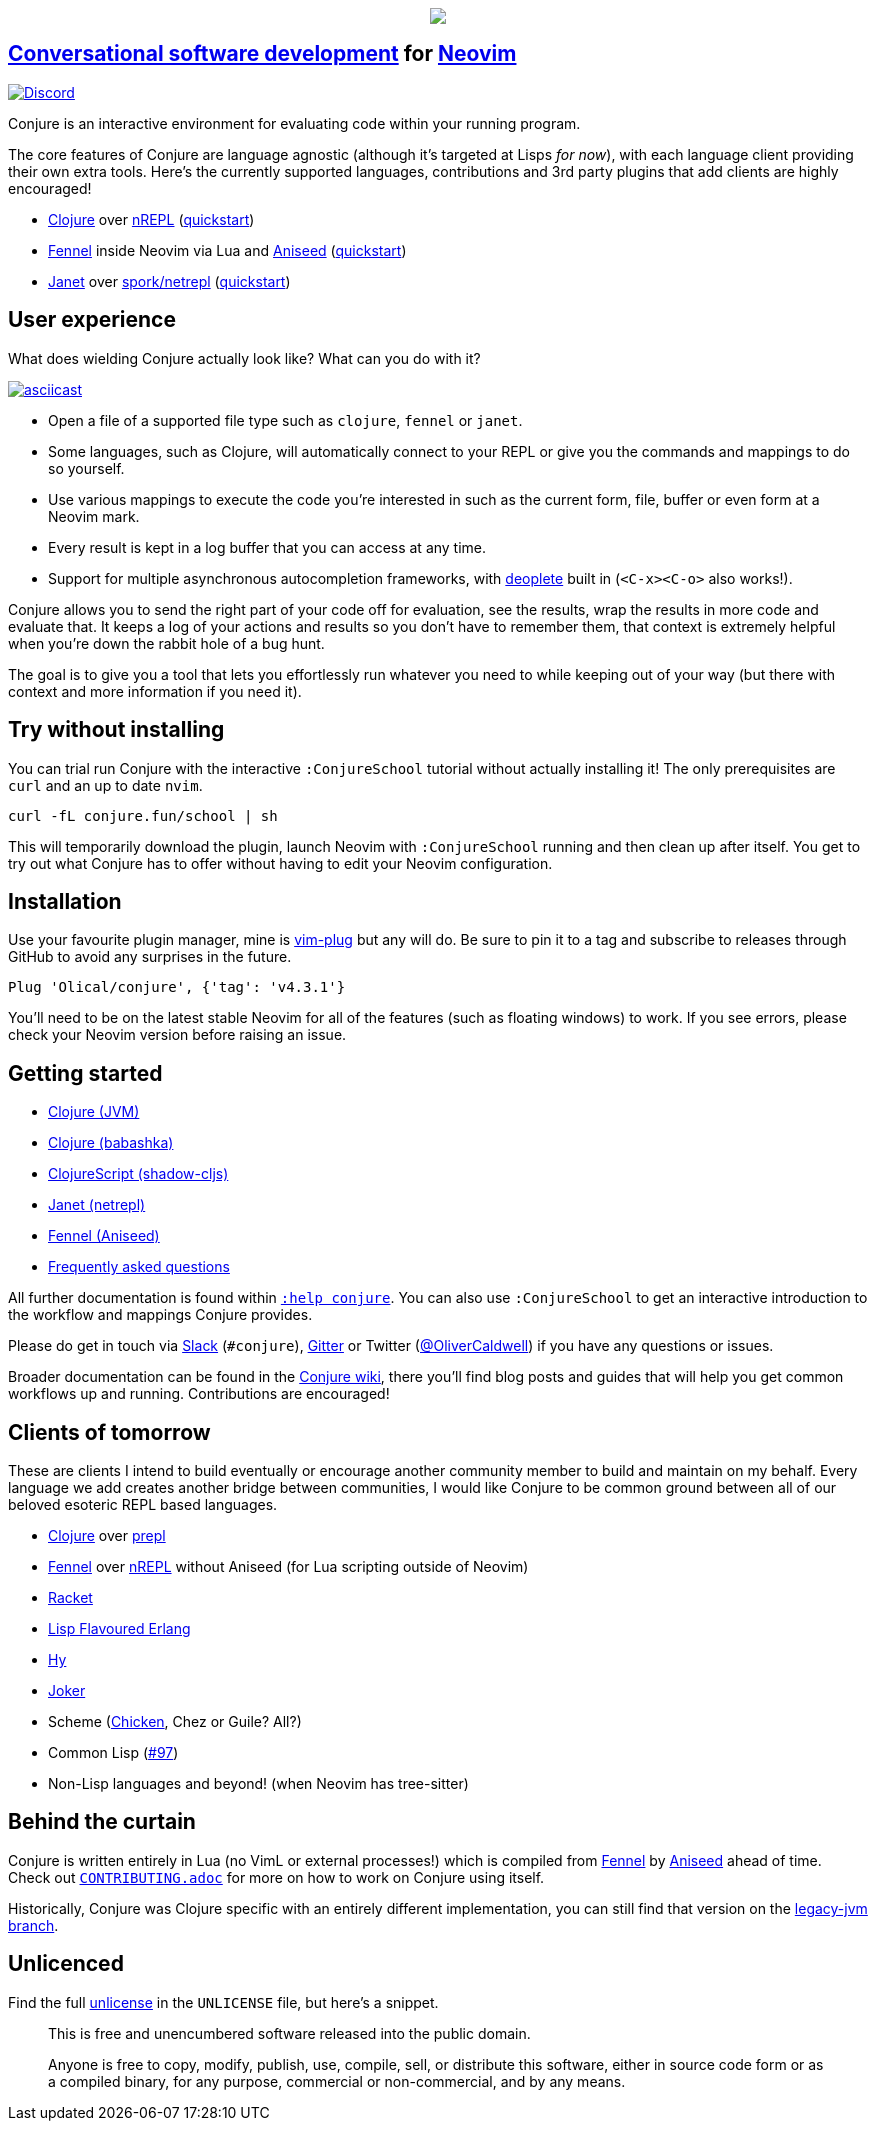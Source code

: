++++
<p align="center"><img src="https://conjure.fun/images/lillian.png"/></p>
++++

== https://oli.me.uk/conversational-software-development/[Conversational software development] for https://neovim.io[Neovim] +
https://conjure.fun/discord[image:https://img.shields.io/discord/732957595249410108.svg?label=&logo=discord&logoColor=ffffff&color=7389D8&labelColor=6A7EC2[Discord]]

Conjure is an interactive environment for evaluating code within your running program.

The core features of Conjure are language agnostic (although it's targeted at Lisps _for now_), with each language client providing their own extra tools. Here's the currently supported languages, contributions and 3rd party plugins that add clients are highly encouraged!

 * https://clojure.org/[Clojure] over https://nrepl.org/[nREPL] (https://github.com/Olical/conjure/wiki/Quick-start:-Clojure[quickstart])
 * https://fennel-lang.org/[Fennel] inside Neovim via Lua and https://github.com/Olical/aniseed[Aniseed] (https://github.com/Olical/conjure/wiki/Quick-start:-Fennel-(Aniseed)[quickstart])
 * https://janet-lang.org/[Janet] over https://github.com/janet-lang/spork/#networked-repl[spork/netrepl] (https://github.com/Olical/conjure/wiki/Quick-start:-Janet-(netrepl)[quickstart])

== User experience

What does wielding Conjure actually look like? What can you do with it?

https://asciinema.org/a/325517[image:https://asciinema.org/a/325517.svg[asciicast]]

 * Open a file of a supported file type such as `clojure`, `fennel` or `janet`.
 * Some languages, such as Clojure, will automatically connect to your REPL or give you the commands and mappings to do so yourself.
 * Use various mappings to execute the code you're interested in such as the current form, file, buffer or even form at a Neovim mark.
 * Every result is kept in a log buffer that you can access at any time.
 * Support for multiple asynchronous autocompletion frameworks, with https://github.com/Shougo/deoplete.nvim/[deoplete] built in (`<C-x><C-o>` also works!).

Conjure allows you to send the right part of your code off for evaluation, see the results, wrap the results in more code and evaluate that. It keeps a log of your actions and results so you don't have to remember them, that context is extremely helpful when you're down the rabbit hole of a bug hunt.

The goal is to give you a tool that lets you effortlessly run whatever you need to while keeping out of your way (but there with context and more information if you need it).

== Try without installing

You can trial run Conjure with the interactive `:ConjureSchool` tutorial without actually installing it! The only prerequisites are `curl` and an up to date `nvim`.

[source,bash]
----
curl -fL conjure.fun/school | sh
----

This will temporarily download the plugin, launch Neovim with `:ConjureSchool` running and then clean up after itself. You get to try out what Conjure has to offer without having to edit your Neovim configuration.

== Installation

Use your favourite plugin manager, mine is https://github.com/junegunn/vim-plug[vim-plug] but any will do. Be sure to pin it to a tag and subscribe to releases through GitHub to avoid any surprises in the future.

[source,viml]
----
Plug 'Olical/conjure', {'tag': 'v4.3.1'}
----

You'll need to be on the latest stable Neovim for all of the features (such as floating windows) to work. If you see errors, please check your Neovim version before raising an issue.

== Getting started

 * https://github.com/Olical/conjure/wiki/Quick-start:-Clojure[Clojure (JVM)]
 * https://github.com/Olical/conjure/wiki/Quick-start:-Clojure-(babashka)[Clojure (babashka)]
 * https://github.com/Olical/conjure/wiki/Quick-start:-ClojureScript-(shadow-cljs)[ClojureScript (shadow-cljs)]
 * https://github.com/Olical/conjure/wiki/Quick-start:-Janet-(netrepl)[Janet (netrepl)]
 * https://github.com/Olical/conjure/wiki/Quick-start:-Fennel-(Aniseed)[Fennel (Aniseed)]
 * https://github.com/Olical/conjure/wiki/Frequently-asked-questions[Frequently asked questions]

All further documentation is found within link:doc/conjure.txt[`:help conjure`]. You can also use `:ConjureSchool` to get an interactive introduction to the workflow and mappings Conjure provides.

Please do get in touch via http://clojurians.net/[Slack] (`#conjure`), https://gitter.im/Olical/conjure[Gitter] or Twitter (https://twitter.com/OliverCaldwell[@OliverCaldwell]) if you have any questions or issues.

Broader documentation can be found in the https://github.com/Olical/conjure/wiki[Conjure wiki], there you'll find blog posts and guides that will help you get common workflows up and running. Contributions are encouraged!

== Clients of tomorrow

These are clients I intend to build eventually or encourage another community member to build and maintain on my behalf. Every language we add creates another bridge between communities, I would like Conjure to be common ground between all of our beloved esoteric REPL based languages.

 * https://clojure.org/[Clojure] over https://oli.me.uk/clojure-socket-prepl-cookbook/[prepl]
 * https://fennel-lang.org/[Fennel] over https://gitlab.com/technomancy/jeejah/-/tree/master[nREPL] without Aniseed (for Lua scripting outside of Neovim)
 * https://racket-lang.org/[Racket]
 * http://lfe.io/[Lisp Flavoured Erlang]
 * http://hylang.org/[Hy]
 * https://github.com/candid82/joker[Joker]
 * Scheme (https://www.call-cc.org/[Chicken], Chez or Guile? All?)
 * Common Lisp (https://github.com/Olical/conjure/issues/97[#97])
 * Non-Lisp languages and beyond! (when Neovim has tree-sitter)

== Behind the curtain

Conjure is written entirely in Lua (no VimL or external processes!) which is compiled from https://fennel-lang.org/[Fennel] by https://github.com/Olical/aniseed[Aniseed] ahead of time. Check out link:CONTRIBUTING.adoc[`CONTRIBUTING.adoc`] for more on how to work on Conjure using itself.

Historically, Conjure was Clojure specific with an entirely different implementation, you can still find that version on the https://github.com/Olical/conjure/tree/legacy-jvm[legacy-jvm branch].

== Unlicenced

Find the full http://unlicense.org/[unlicense] in the `UNLICENSE` file, but here's a snippet.

____
This is free and unencumbered software released into the public domain.

Anyone is free to copy, modify, publish, use, compile, sell, or distribute this software, either in source code form or as a compiled binary, for any purpose, commercial or non-commercial, and by any means.
____
